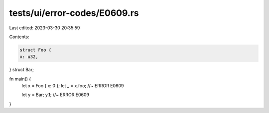 tests/ui/error-codes/E0609.rs
=============================

Last edited: 2023-03-30 20:35:59

Contents:

.. code-block:: rs

    struct Foo {
    x: u32,
}
struct Bar;

fn main() {
    let x = Foo { x: 0 };
    let _ = x.foo; //~ ERROR E0609

    let y = Bar;
    y.1; //~ ERROR E0609
}


